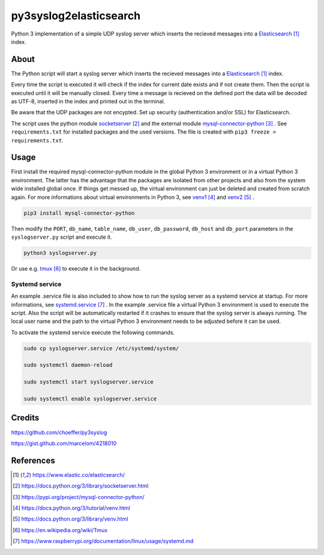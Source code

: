 py3syslog2elasticsearch
=========

Python 3 implementation of a simple UDP syslog server which inserts the recieved 
messages into a Elasticsearch_ index.

About
-----

The Python script will start a syslog server which inserts the recieved messages
into a Elasticsearch_ index. 

Every time the script is executed it will check if the index for current date exists 
and if not create them. Then the script is executed until it will be 
manually closed. Every time a message is recieved on the defined port the 
data will be decoded as UTF-8, inserted in the index and printed out in 
the terminal.

Be aware that the UDP packages are not encypted.
Set up security (authentication and/or SSL) for Elasticsearch.

The script uses the python module socketserver_ and the external module
mysql-connector-python_ . See ``requirements.txt`` for installed packages and the 
used versions. The file is created with ``pip3 freeze > requirements.txt``.

Usage
-----

First install the required mysql-connector-python module in the global Python 3 
environment or in a virtual Python 3 environment. The latter has the advantage that 
the packages are isolated from other projects and also from the system wide 
installed global once. If things get messed up, the virtual environment can 
just be deleted and created from scratch again. For more informations about 
virtual environments in Python 3, see venv1_ and venv2_ .

.. code-block:: console

    pip3 install mysql-connector-python

Then modify the ``PORT``, ``db_name``, ``table_name``, ``db_user``, ``db_password``, 
``db_host`` and ``db_port`` parameters in the ``syslogserver.py`` script and 
execute it.

.. code-block:: console

    python3 syslogserver.py

Or use e.g. tmux_ to execute it in the background.

Systemd service
^^^^^^^^^^^^^^^

An example .service file is also included to show how to run the syslog server
as a systemd service at startup. For more informations, see `systemd.service`_ .
In the example .service file a virtual Python 3 environment is used to execute
the script. Also the script will be automatically restarted if it crashes to
ensure that the syslog server is always running. The local user name and the
path to the virtual Python 3 environment needs to be adjusted before it can be
used.

To activate the systemd service execute the following commands.

.. code-block:: console

    sudo cp syslogserver.service /etc/systemd/system/

    sudo systemctl daemon-reload

    sudo systemctl start syslogserver.service

    sudo systemctl enable syslogserver.service



Credits
-------

https://github.com/choeffer/py3syslog

https://gist.github.com/marcelom/4218010 

References
----------

.. target-notes::

.. _Elasticsearch: https://www.elastic.co/elasticsearch/
.. _socketserver: https://docs.python.org/3/library/socketserver.html
.. _mysql-connector-python: https://pypi.org/project/mysql-connector-python/
.. _venv1: https://docs.python.org/3/tutorial/venv.html
.. _venv2: https://docs.python.org/3/library/venv.html
.. _tmux: https://en.wikipedia.org/wiki/Tmux
.. _`systemd.service`: https://www.raspberrypi.org/documentation/linux/usage/systemd.md
